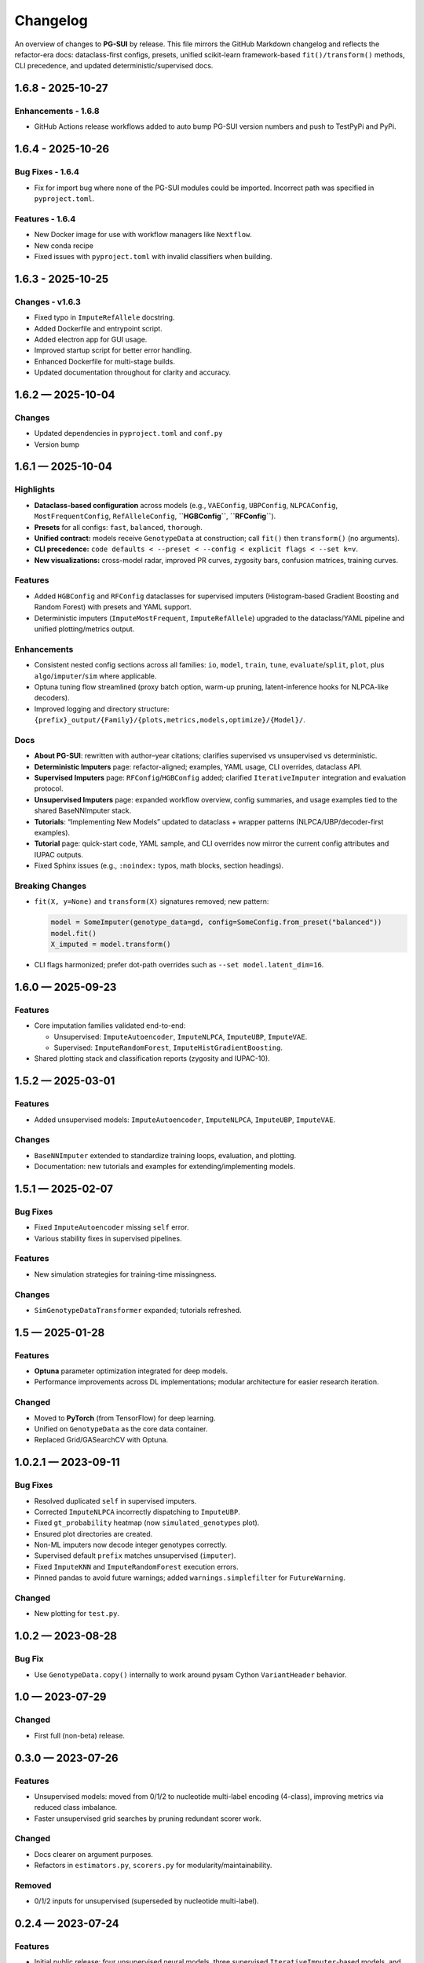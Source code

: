 ==========
Changelog
==========

An overview of changes to **PG-SUI** by release. This file mirrors the GitHub Markdown changelog and reflects the refactor-era docs: dataclass-first configs, presets, unified scikit-learn framework-based ``fit()/transform()`` methods, CLI precedence, and updated deterministic/supervised docs.

1.6.8 - 2025-10-27
------------------

Enhancements - 1.6.8
^^^^^^^^^^^^^^^^^^^^

- GitHub Actions release workflows added to auto bump PG-SUI version numbers and push to TestPyPi and PyPi.

1.6.4 - 2025-10-26
------------------

Bug Fixes - 1.6.4
^^^^^^^^^^^^^^^^^

- Fix for import bug where none of the PG-SUI modules could be imported. Incorrect path was specified in ``pyproject.toml``.

Features - 1.6.4
^^^^^^^^^^^^^^^^

- New Docker image for use with workflow managers like ``Nextflow``.
- New conda recipe
- Fixed issues with ``pyproject.toml`` with invalid classifiers when building.

1.6.3 - 2025-10-25
------------------

Changes - v1.6.3
^^^^^^^^^^^^^^^^

- Fixed typo in ``ImputeRefAllele`` docstring.
- Added Dockerfile and entrypoint script.
- Added electron app for GUI usage.
- Improved startup script for better error handling.
- Enhanced Dockerfile for multi-stage builds.
- Updated documentation throughout for clarity and accuracy.

1.6.2 — 2025-10-04
------------------

Changes
^^^^^^^

- Updated dependencies in ``pyproject.toml`` and ``conf.py``
- Version bump

1.6.1 — 2025-10-04
------------------

Highlights
^^^^^^^^^^

- **Dataclass-based configuration** across models (e.g., ``VAEConfig``, ``UBPConfig``, ``NLPCAConfig``, ``MostFrequentConfig``, ``RefAlleleConfig``, **``HGBConfig``**, **``RFConfig``**).
- **Presets** for all configs: ``fast``, ``balanced``, ``thorough``.
- **Unified contract:** models receive ``GenotypeData`` at construction; call ``fit()`` then ``transform()`` (no arguments).
- **CLI precedence:** ``code defaults < --preset < --config < explicit flags < --set k=v``.
- **New visualizations:** cross-model radar, improved PR curves, zygosity bars, confusion matrices, training curves.

Features
^^^^^^^^

- Added ``HGBConfig`` and ``RFConfig`` dataclasses for supervised imputers (Histogram-based Gradient Boosting and Random Forest) with presets and YAML support.
- Deterministic imputers (``ImputeMostFrequent``, ``ImputeRefAllele``) upgraded to the dataclass/YAML pipeline and unified plotting/metrics output.

Enhancements
^^^^^^^^^^^^

- Consistent nested config sections across all families: ``io``, ``model``, ``train``, ``tune``, ``evaluate``/``split``, ``plot``, plus ``algo``/``imputer``/``sim`` where applicable.
- Optuna tuning flow streamlined (proxy batch option, warm-up pruning, latent-inference hooks for NLPCA-like decoders).
- Improved logging and directory structure: ``{prefix}_output/{Family}/{plots,metrics,models,optimize}/{Model}/``.

Docs
^^^^

- **About PG-SUI**: rewritten with author–year citations; clarifies supervised vs unsupervised vs deterministic.
- **Deterministic Imputers** page: refactor-aligned; examples, YAML usage, CLI overrides, dataclass API.
- **Supervised Imputers** page: ``RFConfig``/``HGBConfig`` added; clarified ``IterativeImputer`` integration and evaluation protocol.
- **Unsupervised Imputers** page: expanded workflow overview, config summaries, and usage examples tied to the shared BaseNNImputer stack.
- **Tutorials**: “Implementing New Models” updated to dataclass + wrapper patterns (NLPCA/UBP/decoder-first examples).
- **Tutorial** page: quick-start code, YAML sample, and CLI overrides now mirror the current config attributes and IUPAC outputs.
- Fixed Sphinx issues (e.g., ``:noindex:`` typos, math blocks, section headings).

Breaking Changes
^^^^^^^^^^^^^^^^

- ``fit(X, y=None)`` and ``transform(X)`` signatures removed; new pattern:

  .. code-block:: python

     model = SomeImputer(genotype_data=gd, config=SomeConfig.from_preset("balanced"))
     model.fit()
     X_imputed = model.transform()

- CLI flags harmonized; prefer dot-path overrides such as ``--set model.latent_dim=16``.

1.6.0 — 2025-09-23
------------------

Features
^^^^^^^^

- Core imputation families validated end-to-end:

  - Unsupervised: ``ImputeAutoencoder``, ``ImputeNLPCA``, ``ImputeUBP``, ``ImputeVAE``.
  - Supervised: ``ImputeRandomForest``, ``ImputeHistGradientBoosting``.

- Shared plotting stack and classification reports (zygosity and IUPAC-10).

1.5.2 — 2025-03-01
------------------

Features
^^^^^^^^

- Added unsupervised models:
  ``ImputeAutoencoder``, ``ImputeNLPCA``, ``ImputeUBP``, ``ImputeVAE``.

Changes
^^^^^^^

- ``BaseNNImputer`` extended to standardize training loops, evaluation, and plotting.
- Documentation: new tutorials and examples for extending/implementing models.

1.5.1 — 2025-02-07
------------------

Bug Fixes
^^^^^^^^^

- Fixed ``ImputeAutoencoder`` missing ``self`` error.
- Various stability fixes in supervised pipelines.

Features
^^^^^^^^

- New simulation strategies for training-time missingness.

Changes
^^^^^^^

- ``SimGenotypeDataTransformer`` expanded; tutorials refreshed.

1.5 — 2025-01-28
----------------

Features
^^^^^^^^

- **Optuna** parameter optimization integrated for deep models.
- Performance improvements across DL implementations; modular architecture for easier research iteration.

Changed
^^^^^^^

- Moved to **PyTorch** (from TensorFlow) for deep learning.
- Unified on ``GenotypeData`` as the core data container.
- Replaced Grid/GASearchCV with Optuna.

1.0.2.1 — 2023-09-11
--------------------

Bug Fixes
^^^^^^^^^

- Resolved duplicated ``self`` in supervised imputers.
- Corrected ``ImputeNLPCA`` incorrectly dispatching to ``ImputeUBP``.
- Fixed ``gt_probability`` heatmap (now ``simulated_genotypes`` plot).
- Ensured plot directories are created.
- Non-ML imputers now decode integer genotypes correctly.
- Supervised default ``prefix`` matches unsupervised (``imputer``).
- Fixed ``ImputeKNN`` and ``ImputeRandomForest`` execution errors.
- Pinned pandas to avoid future warnings; added ``warnings.simplefilter`` for ``FutureWarning``.

Changed
^^^^^^^

- New plotting for ``test.py``.

1.0.2 — 2023-08-28
------------------

Bug Fix
^^^^^^^

- Use ``GenotypeData.copy()`` internally to work around pysam Cython ``VariantHeader`` behavior.

1.0 — 2023-07-29
----------------

Changed
^^^^^^^

- First full (non-beta) release.

0.3.0 — 2023-07-26
------------------

Features
^^^^^^^^

- Unsupervised models: moved from 0/1/2 to nucleotide multi-label encoding (4-class), improving metrics via reduced class imbalance.
- Faster unsupervised grid searches by pruning redundant scorer work.

Changed
^^^^^^^

- Docs clearer on argument purposes.
- Refactors in ``estimators.py``, ``scorers.py`` for modularity/maintainability.

Removed
^^^^^^^

- 0/1/2 inputs for unsupervised (superseded by nucleotide multi-label).

0.2.4 — 2023-07-24
------------------

Features
^^^^^^^^

- Initial public release:
  four unsupervised neural models, three supervised ``IterativeImputer``-based models, and four deterministic imputers.
